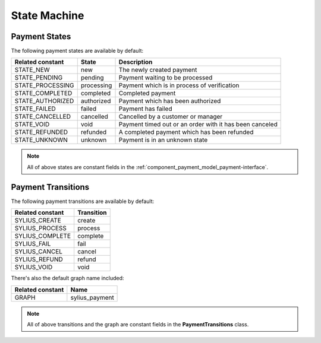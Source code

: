 State Machine
=============

.. _component_payment_payment-states:

Payment States
--------------

The following payment states are available by default:

+------------------+------------+---------------------------------------------------------+
| Related constant | State      | Description                                             |
+==================+============+=========================================================+
| STATE_NEW        | new        | The newly created payment                               |
+------------------+------------+---------------------------------------------------------+
| STATE_PENDING    | pending    | Payment waiting to be processed                         |
+------------------+------------+---------------------------------------------------------+
| STATE_PROCESSING | processing | Payment which is in process of verification             |
+------------------+------------+---------------------------------------------------------+
| STATE_COMPLETED  | completed  | Completed payment                                       |
+------------------+------------+---------------------------------------------------------+
| STATE_AUTHORIZED | authorized | Payment which has been authorized                       |
+------------------+------------+---------------------------------------------------------+
| STATE_FAILED     | failed     | Payment has failed                                      |
+------------------+------------+---------------------------------------------------------+
| STATE_CANCELLED  | cancelled  | Cancelled by a customer or manager                      |
+------------------+------------+---------------------------------------------------------+
| STATE_VOID       | void       | Payment timed out or an order with it has been canceled |
+------------------+------------+---------------------------------------------------------+
| STATE_REFUNDED   | refunded   | A completed payment which has been refunded             |
+------------------+------------+---------------------------------------------------------+
| STATE_UNKNOWN    | unknown    | Payment is in an unknown state                          |
+------------------+------------+---------------------------------------------------------+

.. note::
   All of above states are constant fields in the :ref:`component_payment_model_payment-interface`.

.. _component_payment_payment-transitions:

Payment Transitions
-------------------

The following payment transitions are available by default:

+------------------+------------+
| Related constant | Transition |
+==================+============+
| SYLIUS_CREATE    | create     |
+------------------+------------+
| SYLIUS_PROCESS   | process    |
+------------------+------------+
| SYLIUS_COMPLETE  | complete   |
+------------------+------------+
| SYLIUS_FAIL      | fail       |
+------------------+------------+
| SYLIUS_CANCEL    | cancel     |
+------------------+------------+
| SYLIUS_REFUND    | refund     |
+------------------+------------+
| SYLIUS_VOID      | void       |
+------------------+------------+

There's also the default graph name included:

+------------------+----------------+
| Related constant | Name           |
+==================+================+
| GRAPH            | sylius_payment |
+------------------+----------------+

.. note::
   All of above transitions and the graph are constant fields in the **PaymentTransitions** class.

